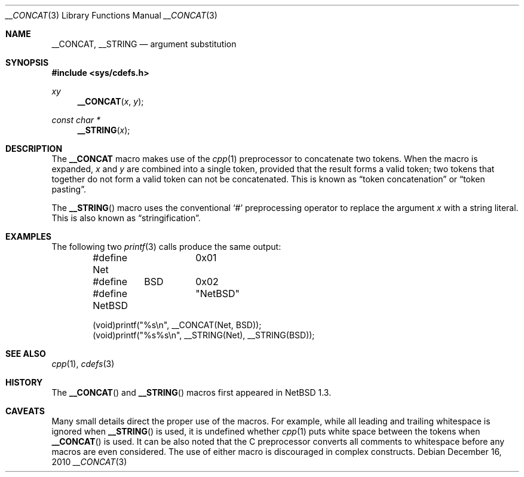 .\"	$NetBSD: __CONCAT.3,v 1.6 2010/12/16 10:40:04 jruoho Exp $ $
.\"
.\" Copyright (c) 2010 The NetBSD Foundation, Inc.
.\" All rights reserved.
.\"
.\" This code is derived from software contributed to The NetBSD Foundation
.\" by Jukka Ruohonen.
.\"
.\" Redistribution and use in source and binary forms, with or without
.\" modification, are permitted provided that the following conditions
.\" are met:
.\" 1. Redistributions of source code must retain the above copyright
.\"    notice, this list of conditions and the following disclaimer.
.\" 2. Redistributions in binary form must reproduce the above copyright
.\"    notice, this list of conditions and the following disclaimer in the
.\"    documentation and/or other materials provided with the distribution.
.\"
.\" THIS SOFTWARE IS PROVIDED BY THE NETBSD FOUNDATION, INC. AND CONTRIBUTORS
.\" ``AS IS'' AND ANY EXPRESS OR IMPLIED WARRANTIES, INCLUDING, BUT NOT LIMITED
.\" TO, THE IMPLIED WARRANTIES OF MERCHANTABILITY AND FITNESS FOR A PARTICULAR
.\" PURPOSE ARE DISCLAIMED.  IN NO EVENT SHALL THE FOUNDATION OR CONTRIBUTORS
.\" BE LIABLE FOR ANY DIRECT, INDIRECT, INCIDENTAL, SPECIAL, EXEMPLARY, OR
.\" CONSEQUENTIAL DAMAGES (INCLUDING, BUT NOT LIMITED TO, PROCUREMENT OF
.\" SUBSTITUTE GOODS OR SERVICES; LOSS OF USE, DATA, OR PROFITS; OR BUSINESS
.\" INTERRUPTION) HOWEVER CAUSED AND ON ANY THEORY OF LIABILITY, WHETHER IN
.\" CONTRACT, STRICT LIABILITY, OR TORT (INCLUDING NEGLIGENCE OR OTHERWISE)
.\" ARISING IN ANY WAY OUT OF THE USE OF THIS SOFTWARE, EVEN IF ADVISED OF THE
.\" POSSIBILITY OF SUCH DAMAGE.
.\"
.Dd December 16, 2010
.Dt __CONCAT 3
.Os
.Sh NAME
.Nm __CONCAT ,
.Nm __STRING
.Nd argument substitution
.Sh SYNOPSIS
.In sys/cdefs.h
.Ft xy
.Fn __CONCAT "x" "y"
.Ft const char *
.Fn __STRING "x"
.Sh DESCRIPTION
The
.Nm
macro makes use of the
.Xr cpp 1
preprocessor to concatenate two tokens.
When the macro is expanded,
.Fa x
and
.Fa y
are combined into a single token, provided that the result forms a valid token;
two tokens that together do not form a valid token can not be concatenated.
This is known as
.Dq token concatenation
or
.Dq token pasting .
.Pp
The
.Fn __STRING
macro uses the conventional
.Sq #
preprocessing operator to replace the argument
.Fa x
with a string literal.
This is also known as
.Dq stringification .
.Sh EXAMPLES
The following two
.Xr printf 3
calls produce the same output:
.Bd -literal -offset indent
#define Net	0x01
#define	BSD	0x02

#define NetBSD	"NetBSD"

(void)printf("%s\en", __CONCAT(Net, BSD));
(void)printf("%s%s\en", __STRING(Net), __STRING(BSD));
.Ed
.Sh SEE ALSO
.Xr cpp 1 ,
.Xr cdefs 3
.Sh HISTORY
The
.Fn __CONCAT
and
.Fn __STRING
macros first appeared in
.Nx 1.3 .
.Sh CAVEATS
Many small details direct the proper use of the macros.
For example, while all leading and trailing whitespace is ignored when
.Fn __STRING
is used, it is undefined whether
.Xr cpp 1
puts white space between the tokens when
.Fn __CONCAT
is used.
It can be also noted that the C preprocessor converts all
comments to whitespace before any macros are even considered.
The use of either macro is discouraged in complex constructs.
